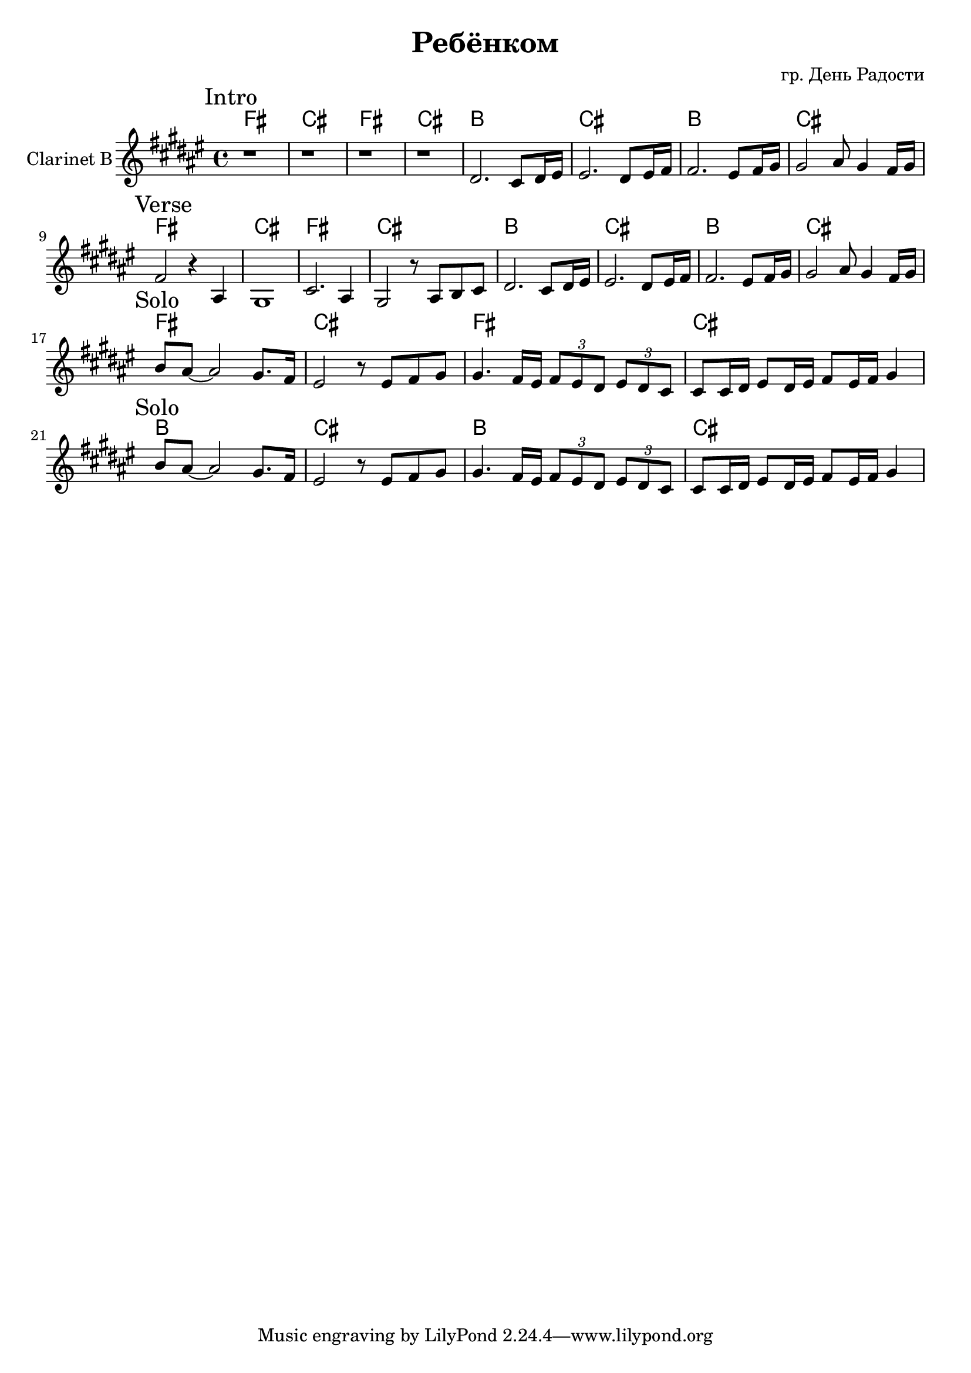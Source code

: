 \version "2.16.2"


\header{
	title="Ребёнком"
	composer="гр. День Радости"
}


HVerse = \chordmode{
	e1 | b | e | b |
	a | b | a | b |
}

ClI = {
	\mark "Intro"
	\key e \major
	r1 | r1 | r1 | r1 |
	\relative c'{
		cis2. b8 cis16 dis | dis2. cis8 dis16 e |
		e2. dis8 e16 fis | fis2 gis8 fis4 e16 fis |
	}
}

ClII = {
	\mark "Verse"
	\relative c'{
		e2 r4 gis, | fis1 | b2. gis4 | fis2 r8 gis8 a b |
		cis2. b8 cis16 dis | dis2. cis8 dis16 e |
		e2. dis8 e16 fis | fis2 gis8 fis4 e16 fis |
	}
}

ClIII = {
	\mark "Solo"
	\relative c''{
		a8 gis8~gis2 fis8. e16 | dis2 r8 dis8 e fis | fis4. e16 dis \tuplet 3/2{e8 dis cis} \tuplet 3/2{dis8 cis b} |
		b8 b16 cis dis8 cis16 dis e8 dis16 e fis4 |
	}
}

<<
	\new ChordNames{\transpose bes c{
		\HVerse
		\HVerse
		\HVerse
	}}
	\new Staff{
		\set Staff.instrumentName = "Clarinet B"
		\clef treble
		\time 4/4
		\transpose bes c'{
			\ClI \break
			\ClII \break
			\ClIII \ClIII \break
		}
	}
>>
